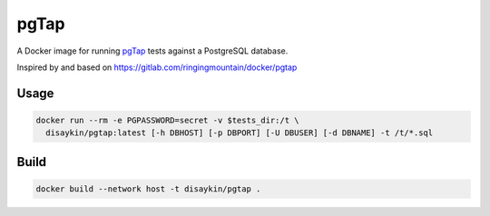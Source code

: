 =====
pgTap
=====

A Docker image for running `pgTap`_ tests against a PostgreSQL database.

Inspired by and based on https://gitlab.com/ringingmountain/docker/pgtap

Usage
-----

.. code-block:: bash

   docker run --rm -e PGPASSWORD=secret -v $tests_dir:/t \
     disaykin/pgtap:latest [-h DBHOST] [-p DBPORT] [-U DBUSER] [-d DBNAME] -t /t/*.sql

Build
-----

.. code-block:: bash

    docker build --network host -t disaykin/pgtap .


.. _pgTap: https://pgtap.org/
